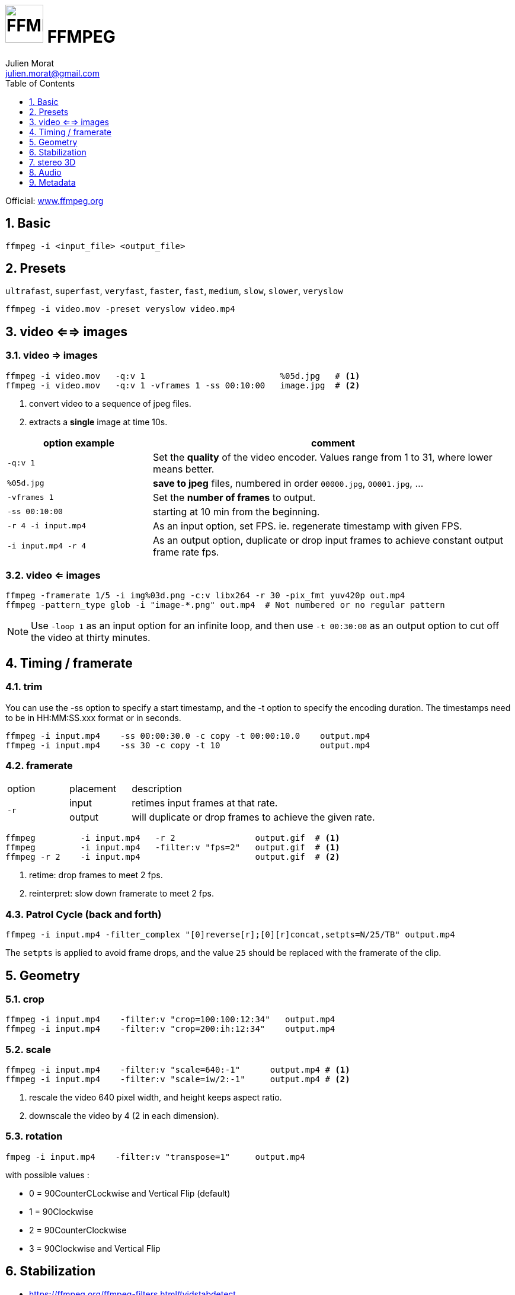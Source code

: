 = image:icon_ffmpeg.svg["FFMPEG", width=64px] FFMPEG
:author: Julien Morat
:email: julien.morat@gmail.com
:sectnums:
:toc:
:toclevels: 1
:experimental:

Official: https://www.ffmpeg.org/[www.ffmpeg.org]

== Basic

[source,bash]
----
ffmpeg -i <input_file> <output_file>
----

== Presets

`ultrafast`, `superfast`, `veryfast`, `faster`, `fast`, `medium`, `slow`, `slower`, `veryslow`

[source,bash]
----
ffmpeg -i video.mov -preset veryslow video.mp4
----

== video <==> images

=== video => images


[source,bash]
----
ffmpeg -i video.mov   -q:v 1                           %05d.jpg   # <1>
ffmpeg -i video.mov   -q:v 1 -vframes 1 -ss 00:10:00   image.jpg  # <2>
----
<1> convert video to a sequence of jpeg files.
<2> extracts a *single* image at time 10s.

[cols="<2m,<5", frame=topbot, grid=none]
|=====================================
| option example        | comment

| `-q:v 1`              | Set the *quality* of the video encoder. Values range from 1 to 31, where lower means better.
| `%05d.jpg`            | *save to jpeg* files, numbered in order `00000.jpg`, `00001.jpg`, ...
| `-vframes 1`          | Set the *number of frames* to output.
| `-ss 00:10:00`        | starting at 10 min from the beginning.
| `-r 4 -i input.mp4`   | As an input option, set FPS. ie. regenerate timestamp with given FPS.
| `-i input.mp4 -r 4`   | As an output option, duplicate or drop input frames to achieve constant output frame rate fps.
|=====================================


=== video <= images

[source,bash]
----
ffmpeg -framerate 1/5 -i img%03d.png -c:v libx264 -r 30 -pix_fmt yuv420p out.mp4
ffmpeg -pattern_type glob -i "image-*.png" out.mp4  # Not numbered or no regular pattern
----

NOTE: Use `-loop 1` as an input option for an infinite loop, and then use `-t 00:30:00` as an output option to cut off the video at thirty minutes.

== Timing / framerate


=== trim
You can use the -ss option to specify a start timestamp, and the -t option to specify the encoding duration. The timestamps need to be in HH:MM:SS.xxx format or in seconds.


[source,bash]
----
ffmpeg -i input.mp4    -ss 00:00:30.0 -c copy -t 00:00:10.0    output.mp4
ffmpeg -i input.mp4    -ss 30 -c copy -t 10                    output.mp4
----

=== framerate

[cols="2,2,8"]
|===
| option       ^| placement | description
.2+| `-r`      ^| input     | retimes input frames at that rate.
               ^| output    | will duplicate or drop frames to achieve the given rate.
|===

[source,bash]
----
ffmpeg         -i input.mp4   -r 2                output.gif  # <1>
ffmpeg         -i input.mp4   -filter:v "fps=2"   output.gif  # <1>
ffmpeg -r 2    -i input.mp4                       output.gif  # <2>
----

<1> retime: drop frames to meet 2 fps.
<2> reinterpret: slow down framerate to meet 2 fps.


=== Patrol Cycle (back and forth)

[source,bash]
----
ffmpeg -i input.mp4 -filter_complex "[0]reverse[r];[0][r]concat,setpts=N/25/TB" output.mp4
----

The `setpts` is applied to avoid frame drops, and the value `25` should be replaced with the framerate of the clip.

== Geometry

=== crop

[source,bash]
----
ffmpeg -i input.mp4    -filter:v "crop=100:100:12:34"   output.mp4
ffmpeg -i input.mp4    -filter:v "crop=200:ih:12:34"    output.mp4
----

=== scale

[source,bash]
----
ffmpeg -i input.mp4    -filter:v "scale=640:-1"      output.mp4 # <1>
ffmpeg -i input.mp4    -filter:v "scale=iw/2:-1"     output.mp4 # <2>
----

<1> rescale the video 640 pixel width, and height keeps aspect ratio.
<2> downscale the video by 4 (2 in each dimension).

=== rotation

[source,bash]
----
fmpeg -i input.mp4    -filter:v "transpose=1"     output.mp4
----

with possible values :

- 0 = 90CounterCLockwise and Vertical Flip (default)
- 1 = 90Clockwise
- 2 = 90CounterClockwise
- 3 = 90Clockwise and Vertical Flip

== Stabilization
* https://ffmpeg.org/ffmpeg-filters.html#vidstabdetect
* https://ffmpeg.org/ffmpeg-filters.html#vidstabtransform-1

[source,bash]
----
# first pass
ffmpeg -i movie.mp4 -vf vidstabdetect=stepsize=6:shakiness=10:accuracy=15:result=motions.trf -f null -
# second pass
ffmpeg -i movie.mp4 -vf vidstabtransform=input=motions.trf:smoothing=60:relative=1,unsharp=5:5:0.8:3:3:0.4 \
-vcodec libx264 -preset veryslow -tune film -acodec copy -y smooth.mp4
----

== stereo 3D
https://trac.ffmpeg.org/wiki/Stereoscopic[source]

NOTE: to use filter `stereo3d`, you may have a recent version of ffmpeg.

side by side half width left first to Red cyan gray/monochrome

[source,bash]
----
ffmpeg -i SbS.mp4 -vf stereo3d=sbs2l:arbg -y anaglyph.mp4
----

with :
[cols=">1m,<8", frame=topbot, grid=none]
|=====================================
| sbs | side by side
| 2   | half width
| l   | left first
| a   | anaglyph
| rbg | red blue grey
|=====================================

If the output video is still squeezed, use :

[source,bash]
----
ffmpeg -i SbS.mp4 -vf "stereo3d=sbsl:arcg,scale=iw*2:ih" -y anaglyph.mp4
----

with :
[cols=">1m,<8", frame=topbot, grid=none]
|=====================================
| sbsl          | side by side left first
| arcg          | anaglyph red/cyan gray
| scale=iw*2:ih | squeeze horizontally
|=====================================

== Audio

[source,bash]
----
ffmpeg -i input.wav -codec:a libmp3lame -qscale:a 0 output.mp3
----

0 is better

== Metadata

.definition
[source,bash]
----
ffprobe -v error -select_streams v:0 -show_entries stream=width,height -of csv=s=x:p=0 input.mp4
1280x720
----

.number of frames
[source,bash]
----
# query the video stream
ffprobe -v error -count_frames -select_streams v:0 -show_entries stream=nb_read_frames -of default=nokey=1:noprint_wrappers=1 input.mp4

# query the container
ffprobe -v error -select_streams v:0 -show_entries stream=nb_frames -of default=nokey=1:noprint_wrappers=1 input.mp4
----